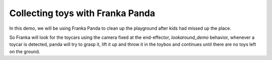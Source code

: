 Collecting toys with Franka Panda
#################################

In this demo, we will be using Franka Panda to clean up the playground after kids had missed up the place.

So Franka will look for the toycars using the camera fixed at the end-effector, `lookaround_demo` behavior, whenever a toycar is detected, panda will try to grasp it, lift it up and throw it in the toybox and continues until there are no toys left on the ground.
